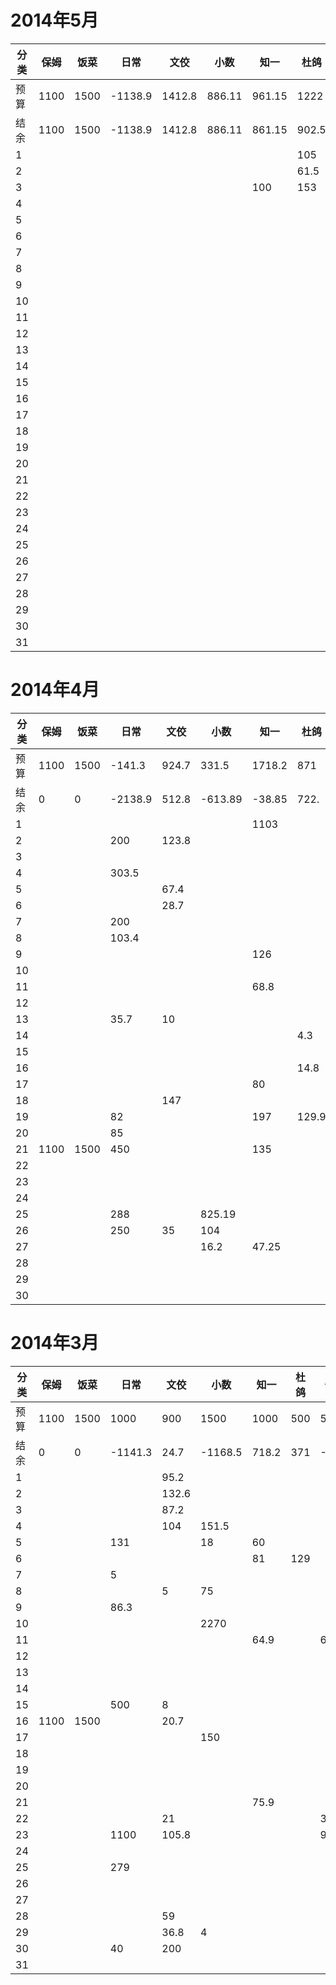 * 2014年5月
| 分类 | 保姆 | 饭菜 |    日常 |   文佼 |   小数 |   知一 |  杜鸽 |  备用 |
|------+------+------+---------+--------+--------+--------+-------+-------|
| 预算 | 1100 | 1500 | -1138.9 | 1412.8 | 886.11 | 961.15 |  1222 | 628.6 |
| 结余 | 1100 | 1500 | -1138.9 | 1412.8 | 886.11 | 861.15 | 902.5 | 628.6 |
|    1 |      |      |         |        |        |        |   105 |       |
|    2 |      |      |         |        |        |        |  61.5 |       |
|    3 |      |      |         |        |        |    100 |   153 |       |
|    4 |      |      |         |        |        |        |       |       |
|    5 |      |      |         |        |        |        |       |       |
|    6 |      |      |         |        |        |        |       |       |
|    7 |      |      |         |        |        |        |       |       |
|    8 |      |      |         |        |        |        |       |       |
|    9 |      |      |         |        |        |        |       |       |
|   10 |      |      |         |        |        |        |       |       |
|   11 |      |      |         |        |        |        |       |       |
|   12 |      |      |         |        |        |        |       |       |
|   13 |      |      |         |        |        |        |       |       |
|   14 |      |      |         |        |        |        |       |       |
|   15 |      |      |         |        |        |        |       |       |
|   16 |      |      |         |        |        |        |       |       |
|   17 |      |      |         |        |        |        |       |       |
|   18 |      |      |         |        |        |        |       |       |
|   19 |      |      |         |        |        |        |       |       |
|   20 |      |      |         |        |        |        |       |       |
|   21 |      |      |         |        |        |        |       |       |
|   22 |      |      |         |        |        |        |       |       |
|   23 |      |      |         |        |        |        |       |       |
|   24 |      |      |         |        |        |        |       |       |
|   25 |      |      |         |        |        |        |       |       |
|   26 |      |      |         |        |        |        |       |       |
|   27 |      |      |         |        |        |        |       |       |
|   28 |      |      |         |        |        |        |       |       |
|   29 |      |      |         |        |        |        |       |       |
|   30 |      |      |         |        |        |        |       |       |
|   31 |      |      |         |        |        |        |       |       |
#+TBLFM: @3$2..@3$9=@2-vsum(@4..@34)

* 2014年4月
| 分类 | 保姆 | 饭菜 |    日常 |  文佼 |    小数 |   知一 |  杜鸽 |  备用 |
|------+------+------+---------+-------+---------+--------+-------+-------|
| 预算 | 1100 | 1500 |  -141.3 | 924.7 |   331.5 | 1718.2 |   871 | 466.1 |
| 结余 |    0 |    0 | -2138.9 | 512.8 | -613.89 | -38.85 |  722. | 128.6 |
|    1 |      |      |         |       |         |   1103 |       |       |
|    2 |      |      |     200 | 123.8 |         |        |       |       |
|    3 |      |      |         |       |         |        |       |       |
|    4 |      |      |   303.5 |       |         |        |       |       |
|    5 |      |      |         |  67.4 |         |        |       |       |
|    6 |      |      |         |  28.7 |         |        |       |       |
|    7 |      |      |     200 |       |         |        |       | 192.4 |
|    8 |      |      |   103.4 |       |         |        |       |       |
|    9 |      |      |         |       |         |    126 |       |       |
|   10 |      |      |         |       |         |        |       |       |
|   11 |      |      |         |       |         |   68.8 |       |       |
|   12 |      |      |         |       |         |        |       |       |
|   13 |      |      |    35.7 |    10 |         |        |       |       |
|   14 |      |      |         |       |         |        |   4.3 |       |
|   15 |      |      |         |       |         |        |       |       |
|   16 |      |      |         |       |         |        |  14.8 |       |
|   17 |      |      |         |       |         |     80 |       |       |
|   18 |      |      |         |   147 |         |        |       |       |
|   19 |      |      |      82 |       |         |    197 | 129.9 |  36.8 |
|   20 |      |      |      85 |       |         |        |       |       |
|   21 | 1100 | 1500 |     450 |       |         |    135 |       |       |
|   22 |      |      |         |       |         |        |       |       |
|   23 |      |      |         |       |         |        |       |       |
|   24 |      |      |         |       |         |        |       | 108.3 |
|   25 |      |      |     288 |       |  825.19 |        |       |       |
|   26 |      |      |     250 |    35 |     104 |        |       |       |
|   27 |      |      |         |       |    16.2 |  47.25 |       |       |
|   28 |      |      |         |       |         |        |       |       |
|   29 |      |      |         |       |         |        |       |       |
|   30 |      |      |         |       |         |        |       |       |
#+TBLFM: @3$2..@3$9=@2-vsum(@4..@33)

* 2014年3月
| 分类 | 保姆 | 饭菜 |    日常 |  文佼 |    小数 |  知一 | 杜鸽 |  备用 |
|------+------+------+---------+-------+---------+-------+------+-------|
| 预算 | 1100 | 1500 |    1000 |   900 |    1500 |  1000 |  500 |   500 |
| 结余 |    0 |    0 | -1141.3 |  24.7 | -1168.5 | 718.2 |  371 | -33.9 |
|    1 |      |      |         |  95.2 |         |       |      |       |
|    2 |      |      |         | 132.6 |         |       |      |       |
|    3 |      |      |         |  87.2 |         |       |      |       |
|    4 |      |      |         |   104 |   151.5 |       |      |       |
|    5 |      |      |     131 |       |      18 |    60 |      |       |
|    6 |      |      |         |       |         |    81 |  129 |       |
|    7 |      |      |       5 |       |         |       |      |       |
|    8 |      |      |         |     5 |      75 |       |      |       |
|    9 |      |      |    86.3 |       |         |       |      |       |
|   10 |      |      |         |       |    2270 |       |      |       |
|   11 |      |      |         |       |         |  64.9 |      |    60 |
|   12 |      |      |         |       |         |       |      |       |
|   13 |      |      |         |       |         |       |      |       |
|   14 |      |      |         |       |         |       |      |       |
|   15 |      |      |     500 |     8 |         |       |      |       |
|   16 | 1100 | 1500 |         |  20.7 |         |       |      |       |
|   17 |      |      |         |       |     150 |       |      |       |
|   18 |      |      |         |       |         |       |      |       |
|   19 |      |      |         |       |         |       |      |       |
|   20 |      |      |         |       |         |       |      |       |
|   21 |      |      |         |       |         |  75.9 |      |       |
|   22 |      |      |         |    21 |         |       |      |   381 |
|   23 |      |      |    1100 | 105.8 |         |       |      |  92.9 |
|   24 |      |      |         |       |         |       |      |       |
|   25 |      |      |     279 |       |         |       |      |       |
|   26 |      |      |         |       |         |       |      |       |
|   27 |      |      |         |       |         |       |      |       |
|   28 |      |      |         |    59 |         |       |      |       |
|   29 |      |      |         |  36.8 |       4 |       |      |       |
|   30 |      |      |      40 |   200 |         |       |      |       |
|   31 |      |      |         |       |         |       |      |       |
#+TBLFM: @3$2..@3$9=@2-vsum(@4..@34)
